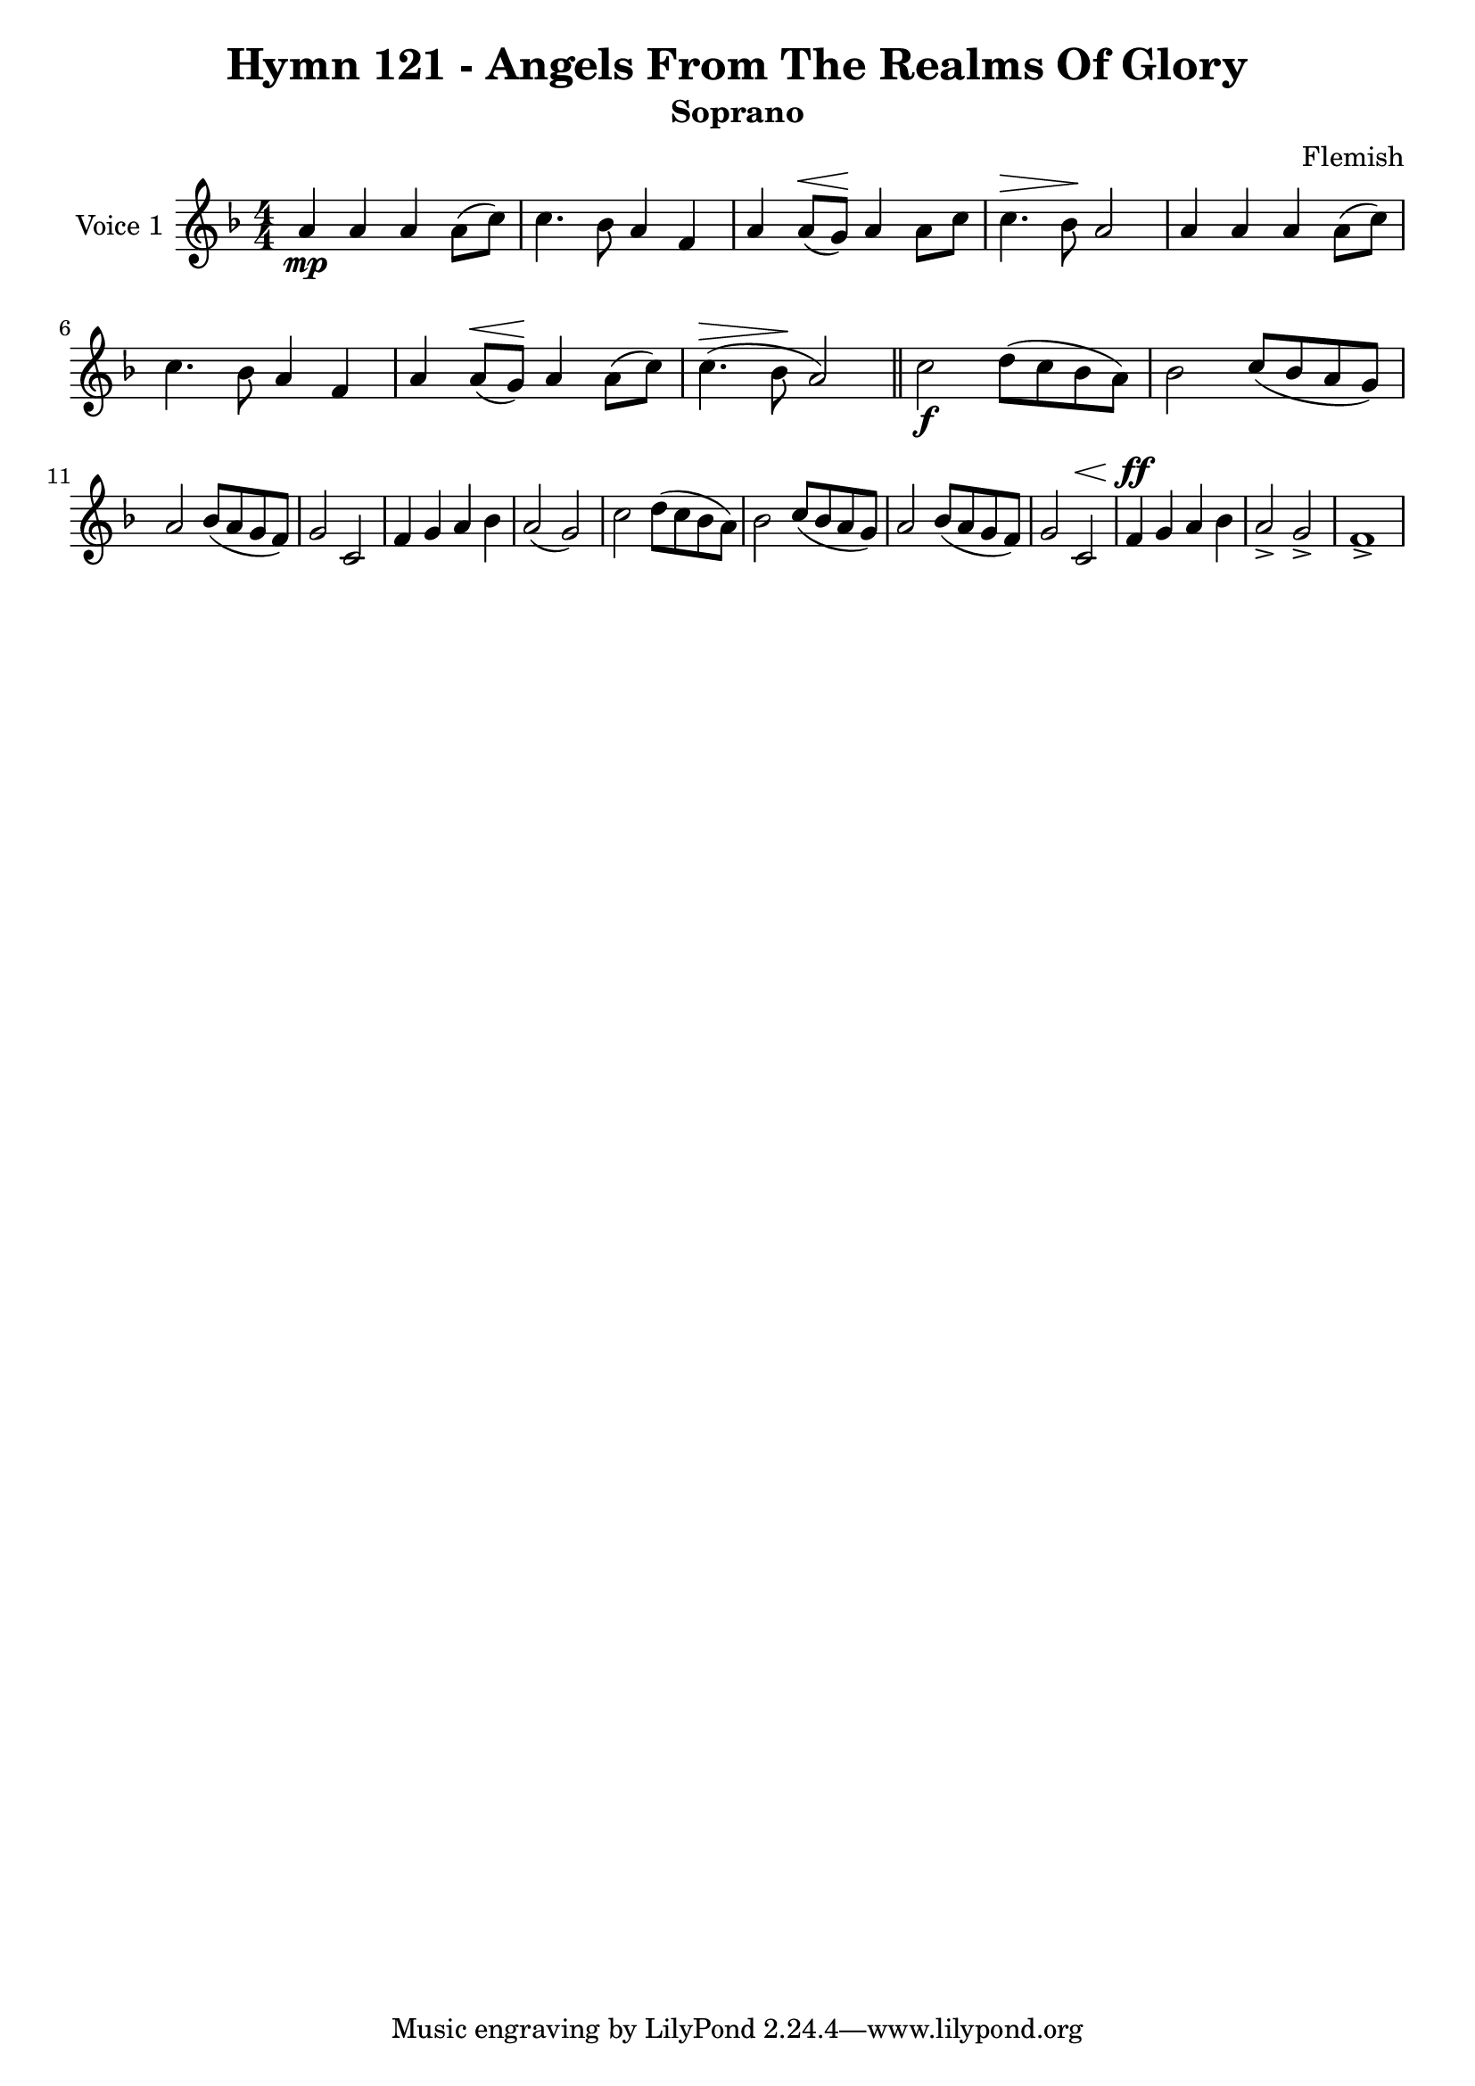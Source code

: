 \version "2.22.0"

% Pick your choice from the next two lines as needed
%myBreak = { \break }
myBreak = {}

% Pick your choice from the next two lines as needed
%myPageBreak = { \pageBreak }
myPageBreak = {}

% Generated by xml2ly v0.9.62 (March 5, 2022)
% on Thursday 2022-03-24 @ 10:23:46 CET
% from "Hymn121.xml"

% The conversion date was:  Thursday 2022-03-24 @ 10:23:46 CET

% The conversion command as supplied was: 
%  xml2ly Hymn121.xml -title "Hymn 121 - Angels From The Realms Of Glory" -display-options-values -lilypond-generation-infos -output-file-name Hymn121_soprano.ly -subtitle Soprano -keep-musicxml-part-id P1 -msr-rename-part P1:soprano -display-lpsr-short
% or, with short option names:
%   Hymn121.xml "Hymn 121 - Angels From The Realms Of Glory"   Hymn121_soprano.ly Soprano P1 P1:soprano

\header {
  title                = "Hymn 121 - Angels From The Realms Of Glory"
  workTitle            = "121. ANGELS FROM THE REALMS OF GLORY"
  composer             = "Flemish"
  poet                 = ""
  software             = "Neuratron PhotoScore"
  right                = ""
  title                = "Hymn 121 - Angels From The Realms Of Glory"
  subtitle             = "Soprano"
}

\paper {
  % page-count = -1
  % system-count = -1
  
  
  
  
}

\layout {
  \context {
    \Score
    autoBeaming = ##f % to display tuplets brackets
  }
  \context {
    \Voice
  }
}

soprano_Staff_One_Voice_One = \absolute {
  \language "nederlands"
  \key f \major
  \numericTimeSignature \time 4/4
  
  \clef "treble"
  a'4 \mp a' a' a'8 [ ( c'' ] ) | % 2
  \barNumberCheck #2
  | % 2
  \barNumberCheck #2
  c''4. bes'8 a'4 f' | % 3
  \barNumberCheck #3
  | % 3
  \barNumberCheck #3
  a'4 a'8 [ ^\< ( g' ] \! ) a'4 a'8 [ c'' ] | % 4
  \barNumberCheck #4
  | % 4
  \barNumberCheck #4
  c''4. ^\> bes'8 \! a'2 | % 5
  \barNumberCheck #5
  | % 5
  \barNumberCheck #5
  a'4 a' a' a'8 [ ( c'' ] ) | % 6
  \barNumberCheck #6
  | % 6
  \barNumberCheck #6
  c''4. bes'8 a'4 f' | % 7
  \barNumberCheck #7
  | % 7
  \barNumberCheck #7
  a'4 a'8 [ ^\< ( g' ] \! ) a'4 a'8 [ ( c'' ] ) | % 8
  \barNumberCheck #8
  | % 8
  \barNumberCheck #8
  c''4. ^\> ( bes'8 \! a'2 ) | % 9
  \barNumberCheck #9
  | % 9
  \barNumberCheck #9
  \bar "||"
  c''2 \f d''8 [ ( c'' bes' a' ] ) | % 10
  \barNumberCheck #10
  | % 10
  \barNumberCheck #10
  bes'2 c''8 [ ( bes' a' g' ] ) | % 11
  \barNumberCheck #11
  | % 11
  \barNumberCheck #11
  \break | % 11\myLineBreak
  
  a'2 bes'8 [ ( a' g' f' ] ) | % 12
  \barNumberCheck #12
  | % 12
  \barNumberCheck #12
  g'2 c' | % 13
  \barNumberCheck #13
  | % 13
  \barNumberCheck #13
  f'4 g' a' bes' | % 14
  \barNumberCheck #14
  | % 14
  \barNumberCheck #14
  a'2 ( g' ) | % 15
  \barNumberCheck #15
  | % 15
  \barNumberCheck #15
  c''2 d''8 [ ( c'' bes' a' ] ) | % 16
  \barNumberCheck #16
  | % 16
  \barNumberCheck #16
  bes'2 c''8 [ ( bes' a' g' ] ) | % 17
  \barNumberCheck #17
  | % 17
  \barNumberCheck #17
  a'2 bes'8 [ ( a' g' f' ] ) | % 18
  \barNumberCheck #18
  | % 18
  \barNumberCheck #18
  g'2 c' ^\< | % 19
  \barNumberCheck #19
  | % 19
  \barNumberCheck #19
  f'4 \ff \! g' a' bes' | % 20
  \barNumberCheck #20
  | % 20
  \barNumberCheck #20
  a'2 -> g' -> | % 21
  \barNumberCheck #21
  | % 21
  \barNumberCheck #21
  f'1 -> | % 22
  \barNumberCheck #22
  | % 22
  \barNumberCheck #22
}

\book {
  \score {
    <<
      
      \new Staff = "soprano_Staff_One"
      \with {
        instrumentName = "Voice 1"
      }
      <<
        \context Voice = "soprano_Staff_One_Voice_One" <<
          \soprano_Staff_One_Voice_One
        >>
      >>
      
    >>
    
    \layout {
      \context {
        \Score
        autoBeaming = ##f % to display tuplets brackets
      }
      \context {
        \Voice
      }
    }
    
    \midi {
      \tempo 16 = 360
    }
  }
  
}
